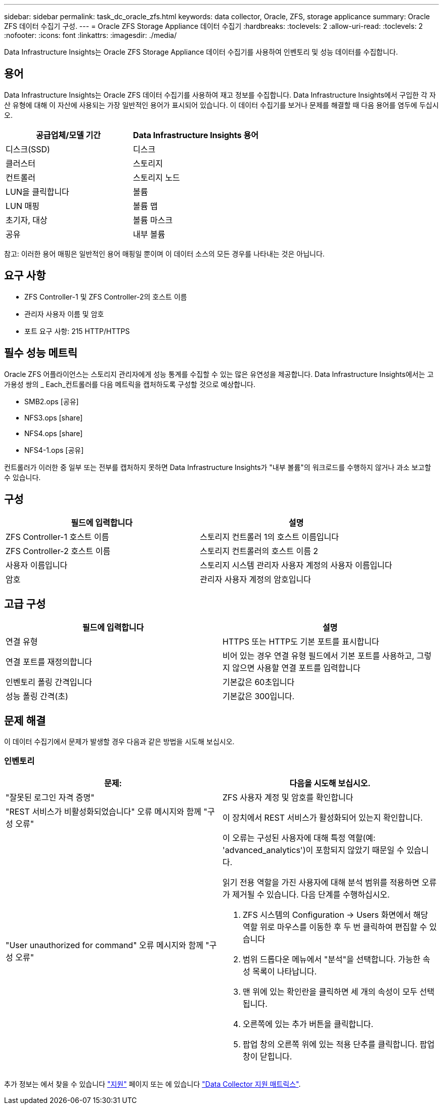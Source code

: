 ---
sidebar: sidebar 
permalink: task_dc_oracle_zfs.html 
keywords: data collector, Oracle, ZFS, storage applicance 
summary: Oracle ZFS 데이터 수집기 구성. 
---
= Oracle ZFS Storage Appliance 데이터 수집기
:hardbreaks:
:toclevels: 2
:allow-uri-read: 
:toclevels: 2
:nofooter: 
:icons: font
:linkattrs: 
:imagesdir: ./media/


[role="lead"]
Data Infrastructure Insights는 Oracle ZFS Storage Appliance 데이터 수집기를 사용하여 인벤토리 및 성능 데이터를 수집합니다.



== 용어

Data Infrastructure Insights는 Oracle ZFS 데이터 수집기를 사용하여 재고 정보를 수집합니다. Data Infrastructure Insights에서 구입한 각 자산 유형에 대해 이 자산에 사용되는 가장 일반적인 용어가 표시되어 있습니다. 이 데이터 수집기를 보거나 문제를 해결할 때 다음 용어를 염두에 두십시오.

[cols="2*"]
|===
| 공급업체/모델 기간 | Data Infrastructure Insights 용어 


| 디스크(SSD) | 디스크 


| 클러스터 | 스토리지 


| 컨트롤러 | 스토리지 노드 


| LUN을 클릭합니다 | 볼륨 


| LUN 매핑 | 볼륨 맵 


| 초기자, 대상 | 볼륨 마스크 


| 공유 | 내부 볼륨 
|===
참고: 이러한 용어 매핑은 일반적인 용어 매핑일 뿐이며 이 데이터 소스의 모든 경우를 나타내는 것은 아닙니다.



== 요구 사항

* ZFS Controller-1 및 ZFS Controller-2의 호스트 이름
* 관리자 사용자 이름 및 암호
* 포트 요구 사항: 215 HTTP/HTTPS




== 필수 성능 메트릭

Oracle ZFS 어플라이언스는 스토리지 관리자에게 성능 통계를 수집할 수 있는 많은 유연성을 제공합니다. Data Infrastructure Insights에서는 고가용성 쌍의 _ Each_컨트롤러를 다음 메트릭을 캡처하도록 구성할 것으로 예상합니다.

* SMB2.ops [공유]
* NFS3.ops [share]
* NFS4.ops [share]
* NFS4-1.ops [공유]


컨트롤러가 이러한 중 일부 또는 전부를 캡처하지 못하면 Data Infrastructure Insights가 "내부 볼륨"의 워크로드를 수행하지 않거나 과소 보고할 수 있습니다.



== 구성

[cols="2*"]
|===
| 필드에 입력합니다 | 설명 


| ZFS Controller-1 호스트 이름 | 스토리지 컨트롤러 1의 호스트 이름입니다 


| ZFS Controller-2 호스트 이름 | 스토리지 컨트롤러의 호스트 이름 2 


| 사용자 이름입니다 | 스토리지 시스템 관리자 사용자 계정의 사용자 이름입니다 


| 암호 | 관리자 사용자 계정의 암호입니다 
|===


== 고급 구성

[cols="2*"]
|===
| 필드에 입력합니다 | 설명 


| 연결 유형 | HTTPS 또는 HTTP도 기본 포트를 표시합니다 


| 연결 포트를 재정의합니다 | 비어 있는 경우 연결 유형 필드에서 기본 포트를 사용하고, 그렇지 않으면 사용할 연결 포트를 입력합니다 


| 인벤토리 폴링 간격입니다 | 기본값은 60초입니다 


| 성능 폴링 간격(초) | 기본값은 300입니다. 
|===


== 문제 해결

이 데이터 수집기에서 문제가 발생할 경우 다음과 같은 방법을 시도해 보십시오.



=== 인벤토리

[cols="2a, 2a"]
|===
| 문제: | 다음을 시도해 보십시오. 


 a| 
"잘못된 로그인 자격 증명"
 a| 
ZFS 사용자 계정 및 암호를 확인합니다



 a| 
"REST 서비스가 비활성화되었습니다" 오류 메시지와 함께 "구성 오류"
 a| 
이 장치에서 REST 서비스가 활성화되어 있는지 확인합니다.



 a| 
"User unauthorized for command" 오류 메시지와 함께 "구성 오류"
 a| 
이 오류는 구성된 사용자에 대해 특정 역할(예: 'advanced_analytics')이 포함되지 않았기 때문일 수 있습니다.

읽기 전용 역할을 가진 사용자에 대해 분석 범위를 적용하면 오류가 제거될 수 있습니다. 다음 단계를 수행하십시오.

. ZFS 시스템의 Configuration -> Users 화면에서 해당 역할 위로 마우스를 이동한 후 두 번 클릭하여 편집할 수 있습니다
. 범위 드롭다운 메뉴에서 "분석"을 선택합니다. 가능한 속성 목록이 나타납니다.
. 맨 위에 있는 확인란을 클릭하면 세 개의 속성이 모두 선택됩니다.
. 오른쪽에 있는 추가 버튼을 클릭합니다.
. 팝업 창의 오른쪽 위에 있는 적용 단추를 클릭합니다. 팝업 창이 닫힙니다.


|===
추가 정보는 에서 찾을 수 있습니다 link:concept_requesting_support.html["지원"] 페이지 또는 에 있습니다 link:reference_data_collector_support_matrix.html["Data Collector 지원 매트릭스"].
